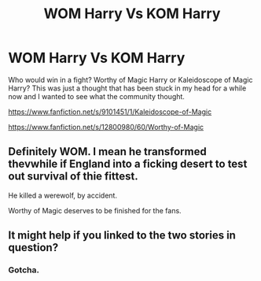 #+TITLE: WOM Harry Vs KOM Harry

* WOM Harry Vs KOM Harry
:PROPERTIES:
:Author: Rosejj
:Score: 5
:DateUnix: 1564927152.0
:DateShort: 2019-Aug-04
:FlairText: Discussion
:END:
Who would win in a fight? Worthy of Magic Harry or Kaleidoscope of Magic Harry? This was just a thought that has been stuck in my head for a while now and I wanted to see what the community thought.

[[https://www.fanfiction.net/s/9101451/1/Kaleidoscope-of-Magic]]

[[https://www.fanfiction.net/s/12800980/60/Worthy-of-Magic]]


** Definitely WOM. I mean he transformed thevwhile if England into a ficking desert to test out survival of thie fittest.

He killed a werewolf, by accident.

Worthy of Magic deserves to be finished for the fans.
:PROPERTIES:
:Author: LilBaby90210
:Score: 2
:DateUnix: 1564955367.0
:DateShort: 2019-Aug-05
:END:


** It might help if you linked to the two stories in question?
:PROPERTIES:
:Author: Achille-Talon
:Score: 1
:DateUnix: 1564931289.0
:DateShort: 2019-Aug-04
:END:

*** Gotcha.
:PROPERTIES:
:Author: Rosejj
:Score: 1
:DateUnix: 1564931453.0
:DateShort: 2019-Aug-04
:END:
